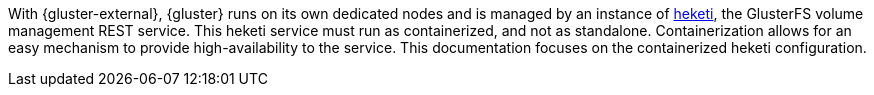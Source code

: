 With {gluster-external}, {gluster} runs on its own dedicated nodes and is
managed by an instance of link:https://github.com/heketi/heketi[heketi], the
GlusterFS volume management REST service. This heketi service must run as
containerized, and not as standalone. Containerization allows for an easy mechanism to
provide high-availability to the service. This documentation focuses on the containerized heketi configuration.
